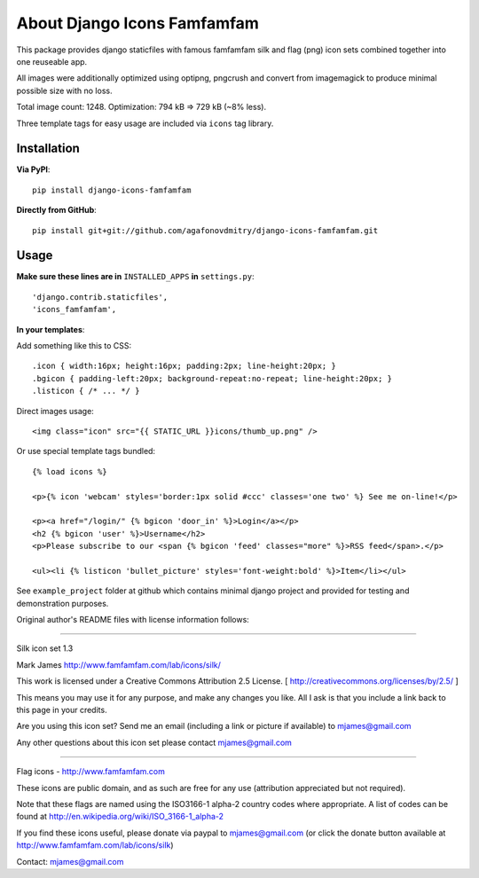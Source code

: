 ============================
About Django Icons Famfamfam
============================

This package provides django staticfiles with famous famfamfam silk and
flag (png) icon sets combined together into one reuseable app.

All images were additionally optimized using optipng, pngcrush and
convert from imagemagick to produce minimal possible size with no loss.

Total image count: 1248. Optimization: 794 kB => 729 kB (~8% less).

Three template tags for easy usage are included via ``icons`` tag library.

Installation
------------

**Via PyPI**::

    pip install django-icons-famfamfam

**Directly from GitHub**::

    pip install git+git://github.com/agafonovdmitry/django-icons-famfamfam.git

Usage
-----

**Make sure these lines are in** ``INSTALLED_APPS`` **in** ``settings.py``::

    'django.contrib.staticfiles',
    'icons_famfamfam',

**In your templates**:

Add something like this to CSS::

    .icon { width:16px; height:16px; padding:2px; line-height:20px; }
    .bgicon { padding-left:20px; background-repeat:no-repeat; line-height:20px; }
    .listicon { /* ... */ }

Direct images usage::

    <img class="icon" src="{{ STATIC_URL }}icons/thumb_up.png" />
    
Or use special template tags bundled::

    {% load icons %}
    
    <p>{% icon 'webcam' styles='border:1px solid #ccc' classes='one two' %} See me on-line!</p>

    <p><a href="/login/" {% bgicon 'door_in' %}>Login</a></p>
    <h2 {% bgicon 'user' %}>Username</h2>
    <p>Please subscribe to our <span {% bgicon 'feed' classes="more" %}>RSS feed</span>.</p>

    <ul><li {% listicon 'bullet_picture' styles='font-weight:bold' %}>Item</li></ul>

See ``example_project`` folder at github which contains minimal django
project and provided for testing and demonstration purposes.

Original author's README files with license information follows:

------------

Silk icon set 1.3

Mark James
http://www.famfamfam.com/lab/icons/silk/

This work is licensed under a
Creative Commons Attribution 2.5 License.
[ http://creativecommons.org/licenses/by/2.5/ ]

This means you may use it for any purpose,
and make any changes you like.
All I ask is that you include a link back
to this page in your credits.

Are you using this icon set? Send me an email
(including a link or picture if available) to
mjames@gmail.com

Any other questions about this icon set please
contact mjames@gmail.com

------------

Flag icons - http://www.famfamfam.com

These icons are public domain, and as such are free for any use (attribution appreciated but not required).

Note that these flags are named using the ISO3166-1 alpha-2 country codes where appropriate. A list of codes can be found at http://en.wikipedia.org/wiki/ISO_3166-1_alpha-2

If you find these icons useful, please donate via paypal to mjames@gmail.com (or click the donate button available at http://www.famfamfam.com/lab/icons/silk)

Contact: mjames@gmail.com
